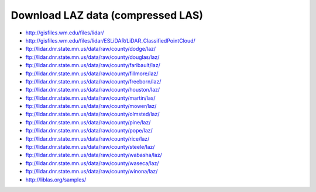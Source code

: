 .. _data:


******************************************************************************
Download LAZ data (compressed LAS)
******************************************************************************

* http://gisfiles.wm.edu/files/lidar/
* http://gisfiles.wm.edu/files/lidar/ESLiDAR/LiDAR_ClassifiedPointCloud/
* ftp://lidar.dnr.state.mn.us/data/raw/county/dodge/laz/
* ftp://lidar.dnr.state.mn.us/data/raw/county/douglas/laz/
* ftp://lidar.dnr.state.mn.us/data/raw/county/faribault/laz/
* ftp://lidar.dnr.state.mn.us/data/raw/county/fillmore/laz/
* ftp://lidar.dnr.state.mn.us/data/raw/county/freeborn/laz/
* ftp://lidar.dnr.state.mn.us/data/raw/county/houston/laz/
* ftp://lidar.dnr.state.mn.us/data/raw/county/martin/las/
* ftp://lidar.dnr.state.mn.us/data/raw/county/mower/laz/
* ftp://lidar.dnr.state.mn.us/data/raw/county/olmsted/laz/
* ftp://lidar.dnr.state.mn.us/data/raw/county/pine/laz/
* ftp://lidar.dnr.state.mn.us/data/raw/county/pope/laz/
* ftp://lidar.dnr.state.mn.us/data/raw/county/rice/laz/
* ftp://lidar.dnr.state.mn.us/data/raw/county/steele/laz/
* ftp://lidar.dnr.state.mn.us/data/raw/county/wabasha/laz/
* ftp://lidar.dnr.state.mn.us/data/raw/county/waseca/laz/
* ftp://lidar.dnr.state.mn.us/data/raw/county/winona/laz/
* http://liblas.org/samples/

.. _`OSGeo4W`: http://trac.osgeo.org/osgeo4w
.. _`Martin Isenburg`: http://www.cs.unc.edu/~isenburg
.. _`ASPRS LAS format`: http://www.asprs.org/society/committees/standards/lidar_exchange_format.html
.. _`LGPL`: http://en.wikipedia.org/wiki/GNU_Lesser_General_Public_License
.. _`bz2`: http://en.wikipedia.org/wiki/Bzip2
.. _`gzip`: http://en.wikipedia.org/wiki/Gzip
.. _`rar`: http://en.wikipedia.org/wiki/Rar
.. _`LAStools`: http://lastools.org
.. _`libLAS`: http://liblas.org
.. _`lasLIB`: http://www.cs.unc.edu/~isenburg/lastools/download/laslib_README.txt
.. _`lasLIB source`: http://www.cs.unc.edu/~isenburg/lastools/download/laslib.zip
.. _`laszip.exe`: http://www.cs.unc.edu/~isenburg/lastools/
